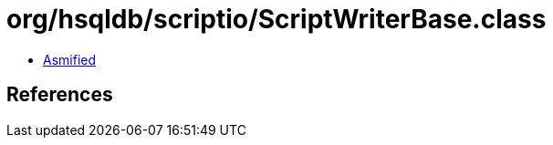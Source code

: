 = org/hsqldb/scriptio/ScriptWriterBase.class

 - link:ScriptWriterBase-asmified.java[Asmified]

== References


